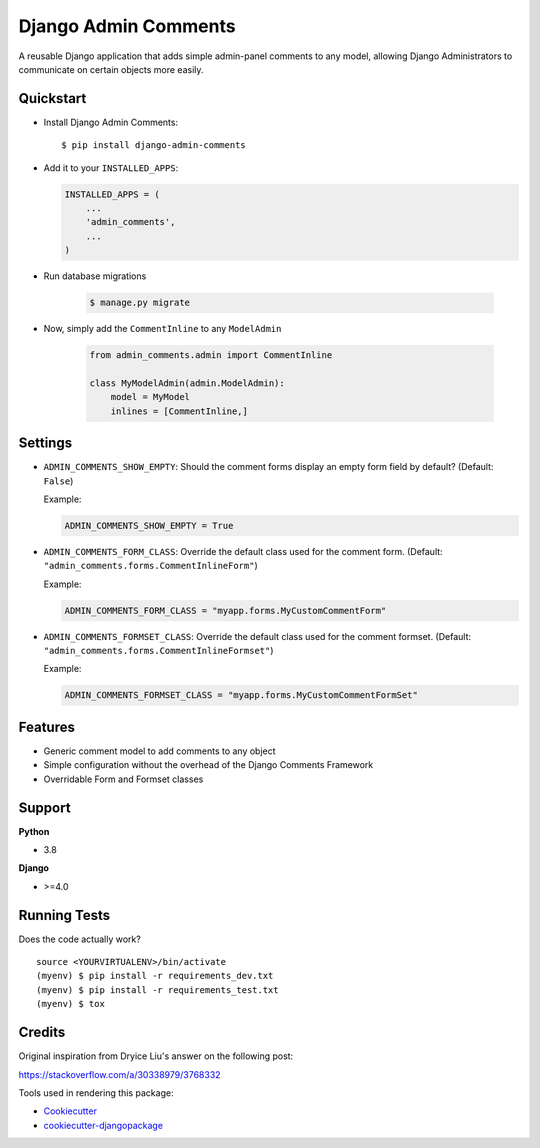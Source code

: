 Django Admin Comments
=============================

|image1| |image2| |image3| |image4|

A reusable Django application that adds simple admin-panel comments
to any model, allowing Django Administrators to communicate
on certain objects more easily.

|image5|

Quickstart
----------

-  Install Django Admin Comments:

   ::

       $ pip install django-admin-comments

-  Add it to your ``INSTALLED_APPS``:

   .. code:: python

       INSTALLED_APPS = (
           ...
           'admin_comments',
           ...
       )

- Run database migrations

   .. code:: bash

       $ manage.py migrate

- Now, simply add the ``CommentInline`` to any ``ModelAdmin``

   .. code:: python

       from admin_comments.admin import CommentInline

       class MyModelAdmin(admin.ModelAdmin):
           model = MyModel
           inlines = [CommentInline,]

Settings
--------

-  ``ADMIN_COMMENTS_SHOW_EMPTY``: Should the comment forms display an empty
   form field by default? (Default: ``False``)

   Example:

   .. code:: python

       ADMIN_COMMENTS_SHOW_EMPTY = True

-  ``ADMIN_COMMENTS_FORM_CLASS``: Override the default class used for the comment
   form. (Default: ``"admin_comments.forms.CommentInlineForm"``)

   Example:

   .. code:: python

       ADMIN_COMMENTS_FORM_CLASS = "myapp.forms.MyCustomCommentForm"

-  ``ADMIN_COMMENTS_FORMSET_CLASS``: Override the default class used for the comment
   formset. (Default: ``"admin_comments.forms.CommentInlineFormset"``)

   Example:

   .. code:: python

       ADMIN_COMMENTS_FORMSET_CLASS = "myapp.forms.MyCustomCommentFormSet"

Features
--------

-  Generic comment model to add comments to any object
-  Simple configuration without the overhead of the Django Comments Framework
-  Overridable Form and Formset classes

Support
-------

**Python**

-  3.8

**Django**

-  >=4.0

Running Tests
-------------

Does the code actually work?

::

    source <YOURVIRTUALENV>/bin/activate
    (myenv) $ pip install -r requirements_dev.txt
    (myenv) $ pip install -r requirements_test.txt
    (myenv) $ tox

Credits
-------

Original inspiration from Dryice Liu's answer on the following post:

https://stackoverflow.com/a/30338979/3768332

Tools used in rendering this package:

-  `Cookiecutter`_
-  `cookiecutter-djangopackage`_

.. _django-mailer: https://github.com/pinax/django-mailer
.. _Cookiecutter: https://github.com/audreyr/cookiecutter
.. _cookiecutter-djangopackage: https://github.com/pydanny/cookiecutter-djangopackage

.. |image1| image:: https://img.shields.io/pypi/v/django-admin-comments.svg
   :target: https://pypi.python.org/pypi/django-admin-comments
.. |image2| image:: https://img.shields.io/travis/jamiecounsell/django-admin-comments.svg
   :target: https://travis-ci.org/jamiecounsell/django-admin-comments
.. |image3| image:: https://img.shields.io/codecov/c/github/jamiecounsell/django-admin-comments.svg
   :target: https://codecov.io/gh/jamiecounsell/django-admin-comments
.. |image4| image:: https://img.shields.io/badge/Fork%20on%20Github--brightgreen.svg?colorB=4dbf30
   :target: https://github.com/jamiecounsell/django-admin-comments/
.. |image5| image:: https://user-images.githubusercontent.com/2321599/34967909-e8eb0032-fa33-11e7-81c2-460c7104a82a.png
